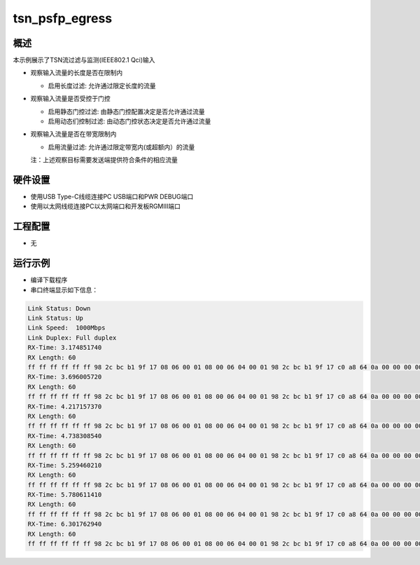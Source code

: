 .. _tsn_psfp_egress:

tsn_psfp_egress
==============================

概述
------

本示例展示了TSN流过滤与监测(IEEE802.1 Qci)输入

- 观察输入流量的长度是否在限制内

  - 启用长度过滤: 允许通过限定长度的流量

- 观察输入流量是否受控于门控

  - 启用静态门控过滤: 由静态门控配置决定是否允许通过流量

  - 启用动态们控制过滤: 由动态门控状态决定是否允许通过流量

- 观察输入流量是否在带宽限制内

  - 启用流量过滤: 允许通过限定带宽内(或超额内）的流量

  注：上述观察目标需要发送端提供符合条件的相应流量

硬件设置
------------

* 使用USB Type-C线缆连接PC USB端口和PWR DEBUG端口

* 使用以太网线缆连接PC以太网端口和开发板RGMIII端口

工程配置
------------

- 无

运行示例
------------

* 编译下载程序

* 串口终端显示如下信息：


.. code-block:: console

     Link Status: Down
     Link Status: Up
     Link Speed:  1000Mbps
     Link Duplex: Full duplex
     RX-Time: 3.174851740
     RX Length: 60
     ff ff ff ff ff ff 98 2c bc b1 9f 17 08 06 00 01 08 00 06 04 00 01 98 2c bc b1 9f 17 c0 a8 64 0a 00 00 00 00 00 00 c0 a8 64 05 00 00 00 00 00 00 00 00 00 00 00 00 00 00 00 00 00 00
     RX-Time: 3.696005720
     RX Length: 60
     ff ff ff ff ff ff 98 2c bc b1 9f 17 08 06 00 01 08 00 06 04 00 01 98 2c bc b1 9f 17 c0 a8 64 0a 00 00 00 00 00 00 c0 a8 64 05 00 00 00 00 00 00 00 00 00 00 00 00 00 00 00 00 00 00
     RX-Time: 4.217157370
     RX Length: 60
     ff ff ff ff ff ff 98 2c bc b1 9f 17 08 06 00 01 08 00 06 04 00 01 98 2c bc b1 9f 17 c0 a8 64 0a 00 00 00 00 00 00 c0 a8 64 05 00 00 00 00 00 00 00 00 00 00 00 00 00 00 00 00 00 00
     RX-Time: 4.738308540
     RX Length: 60
     ff ff ff ff ff ff 98 2c bc b1 9f 17 08 06 00 01 08 00 06 04 00 01 98 2c bc b1 9f 17 c0 a8 64 0a 00 00 00 00 00 00 c0 a8 64 05 00 00 00 00 00 00 00 00 00 00 00 00 00 00 00 00 00 00
     RX-Time: 5.259460210
     RX Length: 60
     ff ff ff ff ff ff 98 2c bc b1 9f 17 08 06 00 01 08 00 06 04 00 01 98 2c bc b1 9f 17 c0 a8 64 0a 00 00 00 00 00 00 c0 a8 64 05 00 00 00 00 00 00 00 00 00 00 00 00 00 00 00 00 00 00
     RX-Time: 5.780611410
     RX Length: 60
     ff ff ff ff ff ff 98 2c bc b1 9f 17 08 06 00 01 08 00 06 04 00 01 98 2c bc b1 9f 17 c0 a8 64 0a 00 00 00 00 00 00 c0 a8 64 05 00 00 00 00 00 00 00 00 00 00 00 00 00 00 00 00 00 00
     RX-Time: 6.301762940
     RX Length: 60
     ff ff ff ff ff ff 98 2c bc b1 9f 17 08 06 00 01 08 00 06 04 00 01 98 2c bc b1 9f 17 c0 a8 64 0a 00 00 00 00 00 00 c0 a8 64 05 00 00 00 00 00 00 00 00 00 00 00 00 00 00 00 00 00 00


